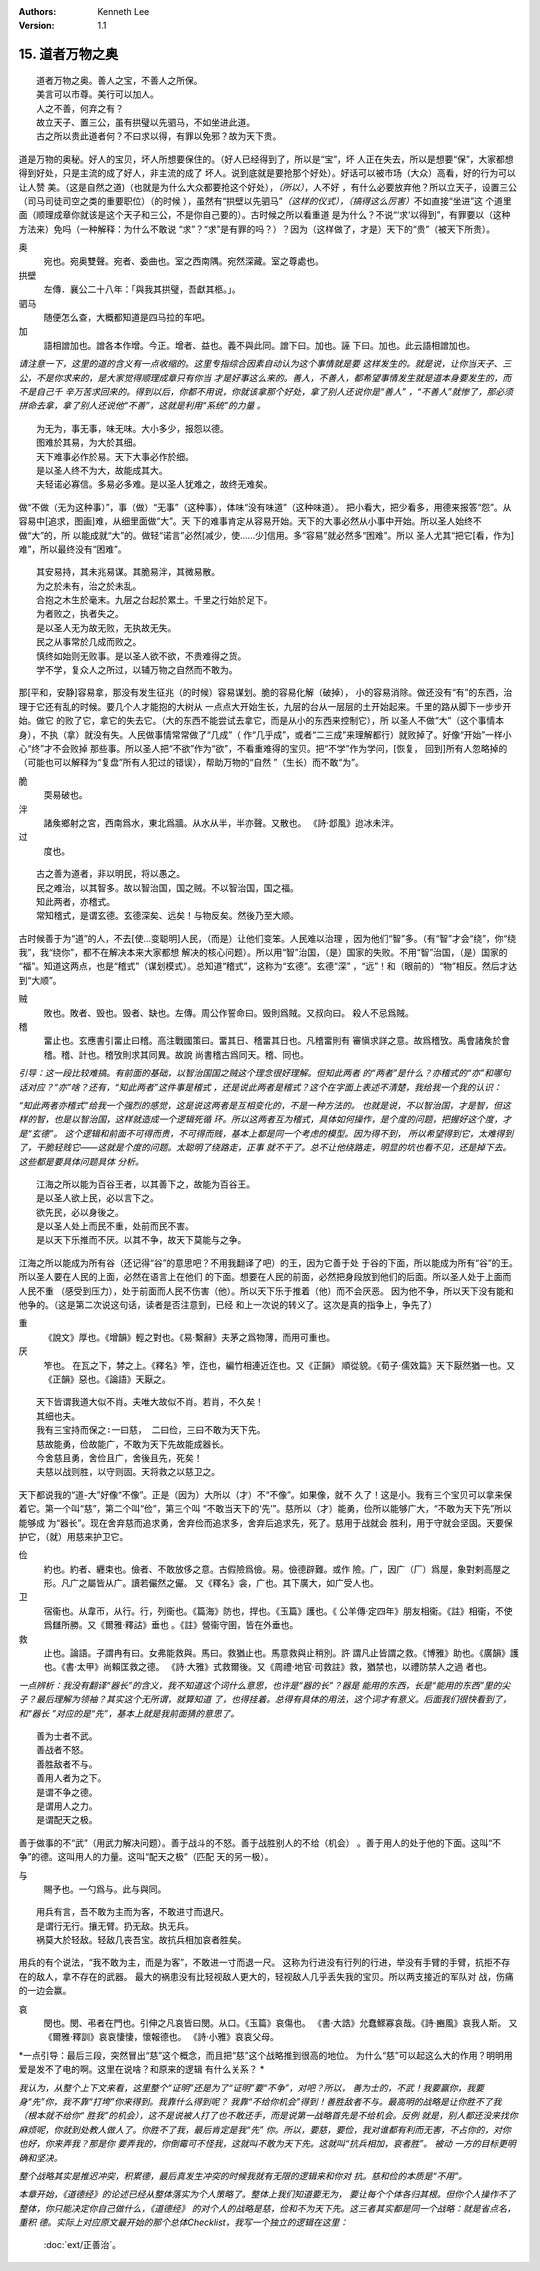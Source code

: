 .. Kenneth Lee 版权所有 2018-2020

:Authors: Kenneth Lee
:Version: 1.1

15. 道者万物之奥
*****************

::

        道者万物之奥。善人之宝，不善人之所保。
        美言可以市尊。美行可以加人。
        人之不善，何弃之有？
        故立天子、置三公，虽有拱璧以先驷马，不如坐进此道。
        古之所以贵此道者何？不曰求以得，有罪以免邪？故为天下贵。

道是万物的奥秘。好人的宝贝，坏人所想要保住的。（好人已经得到了，所以是“宝”，坏
人正在失去，所以是想要“保”，大家都想得到好处，只是主流的成了好人，非主流的成了
坏人。说到底就是要抢那个好处）。好话可以被市场（大众）高看，好的行为可以让人赞
美。（这是自然之道)（也就是为什么大众都要抢这个好处），\ *（所以）*\ ，人不好
，有什么必要放弃他？所以立天子，设置三公（司马司徒司空之类的重要职位）（的时候
），虽然有“拱壁以先驷马”\ *（这样的仪式），（搞得这么厉害）*\ 不如直接“坐进”这
个道里面（顺理成章你就该是这个天子和三公，不是你自己要的）。古时候之所以看重道
是为什么？不说“‘求’以得到”，有罪要以（这种方法来）免吗（一种解释：为什么不敢说
“求”？“求”是有罪的吗？）？因为（这样做了，才是）天下的“贵”（被天下所贵）。

奥
        宛也。宛奥雙聲。宛者、委曲也。室之西南隅。宛然深藏。室之尊處也。
        
拱壁
        左傳．襄公二十八年：「與我其拱璧，吾獻其柩。」。

驷马
        随便怎么查，大概都知道是四马拉的车吧。

加
        語相譄加也。譄各本作增。今正。增者、益也。義不與此同。譄下曰。加也。誣
        下曰。加也。此云語相譄加也。

*请注意一下，这里的道的含义有一点收缩的。这里专指综合因素自动认为这个事情就是要
这样发生的。就是说，让你当天子、三公，不是你求来的，是大家觉得顺理成章只有你当
才是好事这么来的。善人，不善人，都希望事情发生就是道本身要发生的，而不是自己千
辛万苦求回来的。得到以后，你都不用说，你就该拿那个好处，拿了别人还说你是“善人”
，“不善人”就惨了，那必须拼命去拿，拿了别人还说他“不善”，这就是利用“系统”的力量
。*

::

        为无为，事无事，味无味。大小多少，报怨以德。
        图难於其易，为大於其细。
        天下难事必作於易。天下大事必作於细。
        是以圣人终不为大，故能成其大。
        夫轻诺必寡信。多易必多难。是以圣人犹难之，故终无难矣。

做“不做（无为这种事）”，事（做）“无事”（这种事），体味“没有味道”（这种味道）。
把小看大，把少看多，用德来报答“怨”。从容易中[追求，图画]难，从细里面做“大”。天
下的难事肯定从容易开始。天下的大事必然从小事中开始。所以圣人始终不做“大”的，所
以能成就“大”的。做轻“诺言”必然[减少，使……少]信用。多“容易”就必然多“困难”。所以
圣人尤其“把它[看，作为]难”，所以最终没有“困难”。

::

        其安易持，其未兆易谋。其脆易泮，其微易散。
        为之於未有，治之於未乱。
        合抱之木生於毫末。九层之台起於累土。千里之行始於足下。
        为者败之，执者失之。
        是以圣人无为故无败，无执故无失。
        民之从事常於几成而败之。
        慎终如始则无败事。是以圣人欲不欲，不贵难得之货。
        学不学，复众人之所过，以辅万物之自然而不敢为。

那[平和，安静]容易拿，那没有发生征兆（的时候）容易谋划。脆的容易化解（破掉），
小的容易消除。做还没有“有”的东西，治理于它还有乱的时候。要几个人才能抱的大树从
一点点大开始生长，九层的台从一层层的土开始起来。千里的路从脚下一步步开始。做它
的败了它，拿它的失去它。（大的东西不能尝试去拿它，而是从小的东西来控制它），所
以圣人不做“大”（这个事情本身），不执（拿）就没有失。人民做事情常常做了“几成”（
作“几乎成”，或者“二三成”来理解都行）就败掉了。好像“开始”一样小心“终”才不会败掉
那些事。所以圣人把“不欲”作为“欲”，不看重难得的宝贝。把“不学”作为学问，[恢复，
回到]所有人忽略掉的（可能也可以解释为“复盘”所有人犯过的错误），帮助万物的“自然
”（生长）而不敢“为”。

脆
        耎易破也。

泮
        諸矦鄉射之宮，西南爲水，東北爲牆。从水从半，半亦聲。又散也。
        《詩·邶風》迨冰未泮。

过
        度也。

::

        古之善为道者，非以明民，将以愚之。
        民之难治，以其智多。故以智治国，国之贼。不以智治国，国之福。
        知此两者，亦稽式。
        常知稽式，是谓玄德。玄德深矣、远矣！与物反矣。然後乃至大顺。

古时候善于为“道”的人，不去[使...变聪明]人民，（而是）让他们变笨。人民难以治理
，因为他们“智”多。（有“智”才会“绕”，你“绕我”，我“绕你”，都不在解决本来大家都想
解决的核心问题）。所以用“智”治国，（是）国家的失败。不用“智”治国，（是）国家的
“福”。知道这两点，也是“稽式”（谋划模式）。总知道“稽式”，这称为“玄德”。玄德“深”
，“远”！和（眼前的）“物”相反。然后才达到“大顺”。

贼
        敗也。敗者、毁也。毁者、缺也。左傳。周公作誓命曰。毁則爲賊。又叔向曰。
        殺人不忌爲賊。

稽
        畱止也。玄應書引畱止曰稽。高注戰國策曰。畱其日、稽畱其日也。凡稽畱則有
        審愼求詳之意。故爲稽攷。禹會諸矦於會稽。稽、計也。稽攷則求其同異。故說
        尚書稽古爲同天。稽、同也。

*引导：这一段比较难搞。有前面的基础，以智治国国之贼这个理念很好理解。但知此两者
的“两者”是什么？亦稽式的“亦”和哪句话对应？“亦”啥？还有，“知此两者”这件事是稽式
，还是说此两者是稽式？这个在字面上表述不清楚，我给我一个我的认识：*

*“知此两者亦稽式”给我一个强烈的感觉，这是说这两者是互相变化的，不是一种方法的。
也就是说，不以智治国，才是智，但这样的智，也是以智治国，这样就造成一个逻辑死循
环。所以这两者互为稽式，具体如何操作，是个度的问题，把握好这个度，才是“玄德”。
这个逻辑和前面不可得而贵，不可得而贱，基本上都是同一个考虑的模型。因为得不到，
所以希望得到它，太难得到了，干脆轻贱它——这就是个度的问题。太聪明了绕路走，正事
就不干了。总不让他绕路走，明显的坑也看不见，还是掉下去。这些都是要具体问题具体
分析。*


::

        江海之所以能为百谷王者，以其善下之，故能为百谷王。
        是以圣人欲上民，必以言下之。
        欲先民，必以身後之。
        是以圣人处上而民不重，处前而民不害。
        是以天下乐推而不厌。以其不争，故天下莫能与之争。

江海之所以能成为所有谷（还记得“谷”的意思吧？不用我翻译了吧）的王，因为它善于处
于谷的下面，所以能成为所有“谷”的王。所以圣人要在人民的上面，必然在语言上在他们
的下面。想要在人民的前面，必然把身段放到他们的后面。所以圣人处于上面而人民不重
（感受到压力），处于前面而人民不伤害（他）。所以天下乐于推着（他）而不会厌恶。
因为他不争，所以天下没有能和他争的。（这是第二次说这句话，读者是否注意到，已经
和上一次说的转义了。这次是真的指争上，争先了）

重
        《說文》厚也。《增韻》輕之對也。《易·繫辭》夫茅之爲物薄，而用可重也。

厌
        笮也。 在瓦之下，棼之上。《釋名》笮，迮也，編竹相連近迮也。又《正韻》
        順從貌。《荀子·儒效篇》天下厭然猶一也。又《正韻》惡也。《論語》天厭之。

::

        天下皆谓我道大似不肖。夫唯大故似不肖。若肖，不久矣！
        其细也夫。
        我有三宝持而保之∶一曰慈， 二曰俭，三曰不敢为天下先。
        慈故能勇，俭故能广，不敢为天下先故能成器长。
        今舍慈且勇，舍俭且广，舍後且先，死矣！
        夫慈以战则胜，以守则固。天将救之以慈卫之。

天下都说我的“道-大”好像“不像”。正是（因为）大所以（才）不“不像”。如果像，就不
久了！这是小。我有三个宝贝可以拿来保着它。第一个叫“慈”，第二个叫“俭”，第三个叫
“不敢当天下的‘先’”。慈所以（才）能勇，俭所以能够广大，“不敢为天下先”所以能够成
为“器长”。现在舍弃慈而追求勇，舍弃俭而追求多，舍弃后追求先，死了。慈用于战就会
胜利，用于守就会坚固。天要保护它，（就）用慈来护卫它。

俭
        約也。約者、纒束也。儉者、不敢放侈之意。古假險爲儉。易。儉德辟難。或作
        險。广，因广（厂）爲屋，象對剌高屋之形。凡广之屬皆从广。讀若儼然之儼。
        又《釋名》衾，广也。其下廣大，如广受人也。

卫
        宿衞也。从韋帀，从行。行，列衞也。《篇海》防也，捍也。《玉篇》護也。《
        公羊傳·定四年》朋友相衞。《註》相衞，不使爲讎所勝。又《爾雅·釋詁》垂也
        。《註》營衞守圉，皆在外垂也。

救
        止也。論語。子謂冉有曰。女弗能救與。馬曰。救猶止也。馬意救與止稍別。許
        謂凡止皆謂之救。《博雅》助也。《廣韻》護也。《書·太甲》尚賴匡救之德。
        《詩·大雅》式救爾後。又《周禮·地官·司救註》救，猶禁也，以禮防禁人之過
        者也。

*一点辨析：我没有翻译“器长”的含义，我不知道这个词什么意思，也许是“器的长”？器是
能用的东西，长是“能用的东西”里的尖子？最后理解为领袖？其实这个无所谓，就算知道
了，也得挂着。总得有具体的用法，这个词才有意义。后面我们很快看到了，和“器长
”对应的是“先”，基本上就是我前面猜的意思了。*


::

        善为士者不武。
        善战者不怒。
        善胜敌者不与。
        善用人者为之下。
        是谓不争之德。
        是谓用人之力。
        是谓配天之极。

善于做事的不“武”（用武力解决问题）。善于战斗的不怒。善于战胜别人的不给（机会）
。善于用人的处于他的下面。这叫“不争”的德。这叫用人的力量。这叫“配天之极”（匹配
天的另一极）。

与
        賜予也。一勺爲与。此与與同。

::

        用兵有言，吾不敢为主而为客，不敢进寸而退尺。
        是谓行无行。攘无臂。扔无敌。执无兵。
        祸莫大於轻敌。轻敌几丧吾宝。故抗兵相加哀者胜矣。

用兵的有个说法，“我不敢为主，而是为客”，不敢进一寸而退一尺。
这称为行进没有行列的行进，举没有手臂的手臂，抗拒不存在的敌人，拿不存在的武器。
最大的祸患没有比轻视敌人更大的，轻视敌人几乎丢失我的宝贝。所以两支接近的军队对
战，伤痛的一边会赢。

哀
        閔也。閔、弔者在門也。引伸之凡哀皆曰閔。从口。《玉篇》哀傷也。
        《書·大誥》允蠢鰥寡哀哉。《詩·豳風》哀我人斯。
        又《爾雅·釋訓》哀哀悽悽，懷報德也。
        《詩·小雅》哀哀父母。

*一点引导：最后三段，突然冒出“慈”这个概念，而且把“慈”这个战略推到很高的地位。
为什么“慈”可以起这么大的作用？明明用爱是发不了电的啊。这里在说啥？和原来的逻辑
有什么关系？ *

*我认为，从整个上下文来看，这里整个“证明”还是为了“证明”要“不争”，对吧？所以，
善为士的，不武！我要赢你，我要身“先”你，我不靠“打垮”你来得到。我靠什么得到呢？
我靠“不给你机会”得到！善胜敌者不与。最高明的战略是让你胜不了我（根本就不给你“
胜我”的机会），这不是说被人打了也不敢还手，而是说第一战略首先是不给机会。反例
就是，别人都还没来找你麻烦呢，你就到处教人做人了。你胜不了我，最后肯定是我“先”
你。所以，要慈，要俭，我对谁都有利而无害，不占你的，对你也好，你来弄我？那是你
要弄我的，你倒霉可不怪我，这就叫不敢为天下先。这就叫“抗兵相加，哀者胜”。 被动
一方的目标更明确和坚决。*

*整个战略其实是推迟冲突，积累德，最后真发生冲突的时候我就有无限的逻辑来和你对
抗。慈和俭的本质是“不用”。*

*本章开始，《道德经》的论述已经从整体落实为个人策略了。整体上我们知道要无为，
要让每个个体各归其根。但你个人操作不了整体，你只能决定你自己做什么，《道德经》
的对个人的战略是慈，俭和不为天下先。这三者其实都是同一个战略：就是省点名，重积
德。实际上对应原文最开始的那个总体Checklist，我写一个独立的逻辑在这里：*

        :doc:`ext/正善治`。

.. vim: tw=78 fo+=mM
